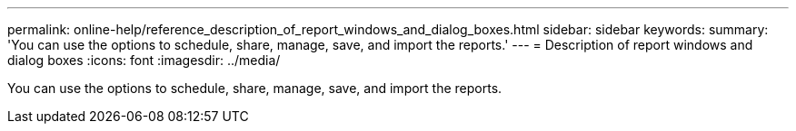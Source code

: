 ---
permalink: online-help/reference_description_of_report_windows_and_dialog_boxes.html
sidebar: sidebar
keywords: 
summary: 'You can use the options to schedule, share, manage, save, and import the reports.'
---
= Description of report windows and dialog boxes
:icons: font
:imagesdir: ../media/

[.lead]
You can use the options to schedule, share, manage, save, and import the reports.

